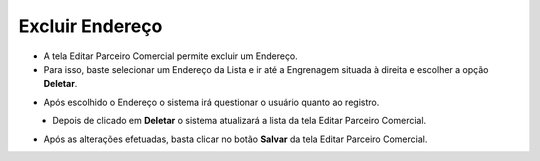 Excluir Endereço
################
- A tela Editar Parceiro Comercial permite excluir um Endereço.

- Para isso, baste selecionar um Endereço da Lista e ir até a Engrenagem situada à direita e escolher a opção **Deletar**.
|imagem28|
   
- Após escolhido o Endereço o sistema irá questionar o usuário quanto ao registro.
|imagem29|
   - Depois de clicado em **Deletar** o sistema atualizará a lista da tela Editar Parceiro Comercial.
   
- Após as alterações efetuadas, basta clicar no botão **Salvar** da tela Editar Parceiro Comercial.


.. |br| raw:: html
   
   <br />

.. |imagem28| image:: imagens/Parceiro_Comercial_28.png

.. |imagem29| image:: imagens/Parceiro_Comercial_29.png
